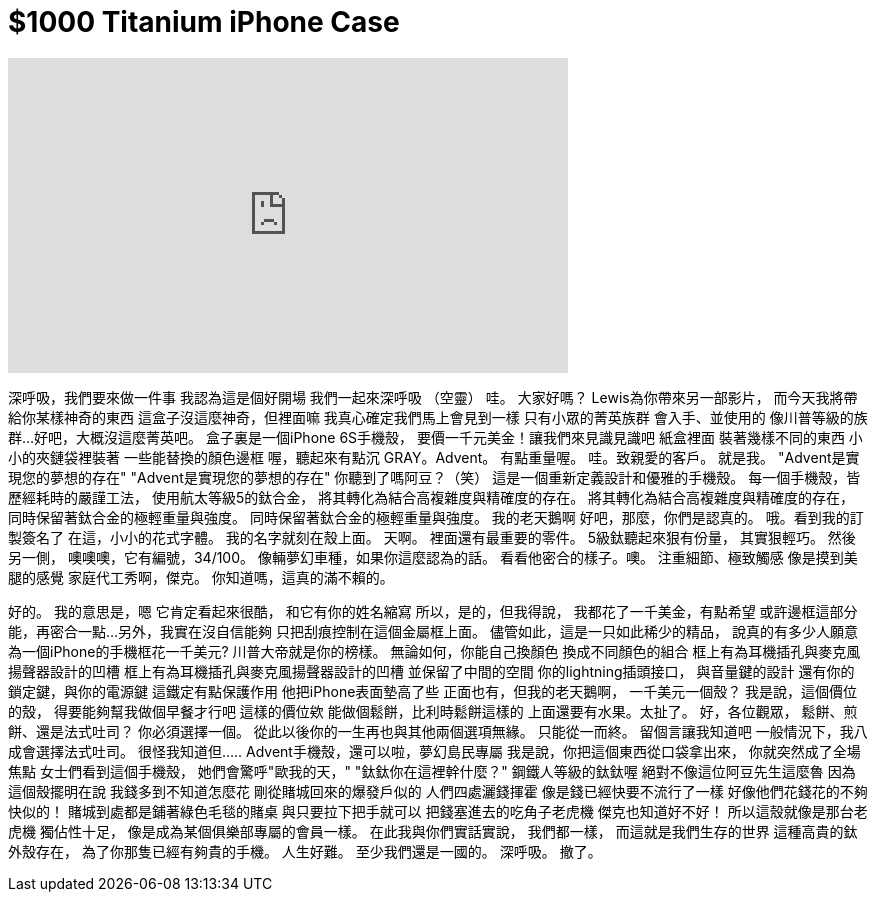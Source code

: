 = $1000 Titanium iPhone Case
:published_at: 2016-01-15
:hp-alt-title: $1000 Titanium iPhone Case
:hp-image: https://i.ytimg.com/vi/QmoVuQnvjqQ/maxresdefault.jpg


++++
<iframe width="560" height="315" src="https://www.youtube.com/embed/QmoVuQnvjqQ?rel=0" frameborder="0" allow="autoplay; encrypted-media" allowfullscreen></iframe>
++++

深呼吸，我們要來做一件事
我認為這是個好開場
我們一起來深呼吸
（空靈）
哇。
大家好嗎？
Lewis為你帶來另一部影片，
而今天我將帶給你某樣神奇的東西
這盒子沒這麼神奇，但裡面嘛
我真心確定我們馬上會見到一樣
只有小眾的菁英族群
會入手、並使用的
像川普等級的族群...
好吧，大概沒這麼菁英吧。
盒子裏是一個iPhone 6S手機殼，
要價一千元美金！讓我們來見識見識吧
紙盒裡面
裝著幾樣不同的東西
小小的夾鏈袋裡裝著
一些能替換的顏色邊框
喔，聽起來有點沉
GRAY。Advent。
有點重量喔。
哇。致親愛的客戶。
就是我。
&quot;Advent是實現您的夢想的存在&quot;
&quot;Advent是實現您的夢想的存在&quot;
你聽到了嗎阿豆？（笑）
這是一個重新定義設計和優雅的手機殼。
每一個手機殼，皆歷經耗時的嚴謹工法，
使用航太等級5的鈦合金，
將其轉化為結合高複雜度與精確度的存在。
將其轉化為結合高複雜度與精確度的存在，
同時保留著鈦合金的極輕重量與強度。
同時保留著鈦合金的極輕重量與強度。
我的老天鵝啊
好吧，那麼，你們是認真的。
哦。看到我的訂製簽名了
在這，小小的花式字體。
我的名字就刻在殼上面。
天啊。
裡面還有最重要的零件。
5級鈦聽起來狠有份量，
其實狠輕巧。
然後另一側，
噢噢噢，它有編號，34/100。
像輛夢幻車種，如果你這麼認為的話。
看看他密合的樣子。噢。
注重細節、極致觸感
像是摸到美腿的感覺
家庭代工秀啊，傑克。
你知道嗎，這真的滿不賴的。
 
好的。
我的意思是，嗯
它肯定看起來很酷，
和它有你的姓名縮寫
所以，是的，但我得說，
我都花了一千美金，有點希望
或許邊框這部分能，再密合一點...
另外，我實在沒自信能夠
只把刮痕控制在這個金屬框上面。
儘管如此，這是一只如此稀少的精品，
說真的有多少人願意
為一個iPhone的手機框花一千美元?
川普大帝就是你的榜樣。
無論如何，你能自己換顏色
換成不同顏色的組合
框上有為耳機插孔與麥克風揚聲器設計的凹槽
框上有為耳機插孔與麥克風揚聲器設計的凹槽
並保留了中間的空間
你的lightning插頭接口，
與音量鍵的設計
還有你的鎖定鍵，與你的電源鍵
這鐵定有點保護作用
他把iPhone表面墊高了些
正面也有，但我的老天鵝啊，
一千美元一個殼？
我是說，這個價位的殼，
得要能夠幫我做個早餐才行吧
這樣的價位欸
能做個鬆餅，比利時鬆餅這樣的
上面還要有水果。太扯了。
好，各位觀眾，
鬆餅、煎餅、還是法式吐司？
你必須選擇一個。
從此以後你的一生再也與其他兩個選項無緣。
只能從一而終。
留個言讓我知道吧
一般情況下，我八成會選擇法式吐司。
很怪我知道但.....
Advent手機殼，還可以啦，夢幻島民專屬
我是說，你把這個東西從口袋拿出來，
你就突然成了全場焦點
女士們看到這個手機殼，
她們會驚呼&quot;歐我的天，&quot;
&quot;鈦鈦你在這裡幹什麼？&quot;
鋼鐵人等級的鈦鈦喔
絕對不像這位阿豆先生這麼魯
因為這個殼擺明在說
我錢多到不知道怎麼花
剛從賭城回來的爆發戶似的
人們四處灑錢揮霍
像是錢已經快要不流行了一樣
好像他們花錢花的不夠快似的！
賭城到處都是鋪著綠色毛毯的賭桌
與只要拉下把手就可以
把錢塞進去的吃角子老虎機
傑克也知道好不好！
所以這殼就像是那台老虎機
獨佔性十足，
像是成為某個俱樂部專屬的會員一樣。
在此我與你們實話實說，
我們都一樣，
而這就是我們生存的世界
這種高貴的鈦外殼存在，
為了你那隻已經有夠貴的手機。
人生好難。
至少我們還是一國的。
深呼吸。
撤了。